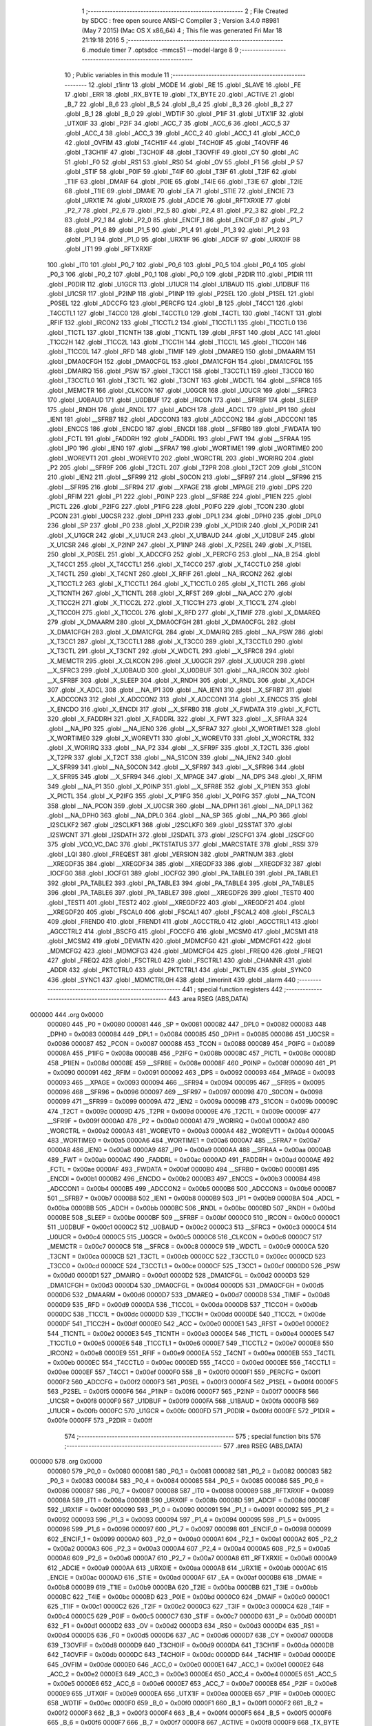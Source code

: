                                       1 ;--------------------------------------------------------
                                      2 ; File Created by SDCC : free open source ANSI-C Compiler
                                      3 ; Version 3.4.0 #8981 (May  7 2015) (Mac OS X x86_64)
                                      4 ; This file was generated Fri Mar 18 21:19:18 2016
                                      5 ;--------------------------------------------------------
                                      6 	.module timer
                                      7 	.optsdcc -mmcs51 --model-large
                                      8 	
                                      9 ;--------------------------------------------------------
                                     10 ; Public variables in this module
                                     11 ;--------------------------------------------------------
                                     12 	.globl _t1intr
                                     13 	.globl _MODE
                                     14 	.globl _RE
                                     15 	.globl _SLAVE
                                     16 	.globl _FE
                                     17 	.globl _ERR
                                     18 	.globl _RX_BYTE
                                     19 	.globl _TX_BYTE
                                     20 	.globl _ACTIVE
                                     21 	.globl _B_7
                                     22 	.globl _B_6
                                     23 	.globl _B_5
                                     24 	.globl _B_4
                                     25 	.globl _B_3
                                     26 	.globl _B_2
                                     27 	.globl _B_1
                                     28 	.globl _B_0
                                     29 	.globl _WDTIF
                                     30 	.globl _P1IF
                                     31 	.globl _UTX1IF
                                     32 	.globl _UTX0IF
                                     33 	.globl _P2IF
                                     34 	.globl _ACC_7
                                     35 	.globl _ACC_6
                                     36 	.globl _ACC_5
                                     37 	.globl _ACC_4
                                     38 	.globl _ACC_3
                                     39 	.globl _ACC_2
                                     40 	.globl _ACC_1
                                     41 	.globl _ACC_0
                                     42 	.globl _OVFIM
                                     43 	.globl _T4CH1IF
                                     44 	.globl _T4CH0IF
                                     45 	.globl _T4OVFIF
                                     46 	.globl _T3CH1IF
                                     47 	.globl _T3CH0IF
                                     48 	.globl _T3OVFIF
                                     49 	.globl _CY
                                     50 	.globl _AC
                                     51 	.globl _F0
                                     52 	.globl _RS1
                                     53 	.globl _RS0
                                     54 	.globl _OV
                                     55 	.globl _F1
                                     56 	.globl _P
                                     57 	.globl _STIF
                                     58 	.globl _P0IF
                                     59 	.globl _T4IF
                                     60 	.globl _T3IF
                                     61 	.globl _T2IF
                                     62 	.globl _T1IF
                                     63 	.globl _DMAIF
                                     64 	.globl _P0IE
                                     65 	.globl _T4IE
                                     66 	.globl _T3IE
                                     67 	.globl _T2IE
                                     68 	.globl _T1IE
                                     69 	.globl _DMAIE
                                     70 	.globl _EA
                                     71 	.globl _STIE
                                     72 	.globl _ENCIE
                                     73 	.globl _URX1IE
                                     74 	.globl _URX0IE
                                     75 	.globl _ADCIE
                                     76 	.globl _RFTXRXIE
                                     77 	.globl _P2_7
                                     78 	.globl _P2_6
                                     79 	.globl _P2_5
                                     80 	.globl _P2_4
                                     81 	.globl _P2_3
                                     82 	.globl _P2_2
                                     83 	.globl _P2_1
                                     84 	.globl _P2_0
                                     85 	.globl _ENCIF_1
                                     86 	.globl _ENCIF_0
                                     87 	.globl _P1_7
                                     88 	.globl _P1_6
                                     89 	.globl _P1_5
                                     90 	.globl _P1_4
                                     91 	.globl _P1_3
                                     92 	.globl _P1_2
                                     93 	.globl _P1_1
                                     94 	.globl _P1_0
                                     95 	.globl _URX1IF
                                     96 	.globl _ADCIF
                                     97 	.globl _URX0IF
                                     98 	.globl _IT1
                                     99 	.globl _RFTXRXIF
                                    100 	.globl _IT0
                                    101 	.globl _P0_7
                                    102 	.globl _P0_6
                                    103 	.globl _P0_5
                                    104 	.globl _P0_4
                                    105 	.globl _P0_3
                                    106 	.globl _P0_2
                                    107 	.globl _P0_1
                                    108 	.globl _P0_0
                                    109 	.globl _P2DIR
                                    110 	.globl _P1DIR
                                    111 	.globl _P0DIR
                                    112 	.globl _U1GCR
                                    113 	.globl _U1UCR
                                    114 	.globl _U1BAUD
                                    115 	.globl _U1DBUF
                                    116 	.globl _U1CSR
                                    117 	.globl _P2INP
                                    118 	.globl _P1INP
                                    119 	.globl _P2SEL
                                    120 	.globl _P1SEL
                                    121 	.globl _P0SEL
                                    122 	.globl _ADCCFG
                                    123 	.globl _PERCFG
                                    124 	.globl _B
                                    125 	.globl _T4CC1
                                    126 	.globl _T4CCTL1
                                    127 	.globl _T4CC0
                                    128 	.globl _T4CCTL0
                                    129 	.globl _T4CTL
                                    130 	.globl _T4CNT
                                    131 	.globl _RFIF
                                    132 	.globl _IRCON2
                                    133 	.globl _T1CCTL2
                                    134 	.globl _T1CCTL1
                                    135 	.globl _T1CCTL0
                                    136 	.globl _T1CTL
                                    137 	.globl _T1CNTH
                                    138 	.globl _T1CNTL
                                    139 	.globl _RFST
                                    140 	.globl _ACC
                                    141 	.globl _T1CC2H
                                    142 	.globl _T1CC2L
                                    143 	.globl _T1CC1H
                                    144 	.globl _T1CC1L
                                    145 	.globl _T1CC0H
                                    146 	.globl _T1CC0L
                                    147 	.globl _RFD
                                    148 	.globl _TIMIF
                                    149 	.globl _DMAREQ
                                    150 	.globl _DMAARM
                                    151 	.globl _DMA0CFGH
                                    152 	.globl _DMA0CFGL
                                    153 	.globl _DMA1CFGH
                                    154 	.globl _DMA1CFGL
                                    155 	.globl _DMAIRQ
                                    156 	.globl _PSW
                                    157 	.globl _T3CC1
                                    158 	.globl _T3CCTL1
                                    159 	.globl _T3CC0
                                    160 	.globl _T3CCTL0
                                    161 	.globl _T3CTL
                                    162 	.globl _T3CNT
                                    163 	.globl _WDCTL
                                    164 	.globl __SFRC8
                                    165 	.globl _MEMCTR
                                    166 	.globl _CLKCON
                                    167 	.globl _U0GCR
                                    168 	.globl _U0UCR
                                    169 	.globl __SFRC3
                                    170 	.globl _U0BAUD
                                    171 	.globl _U0DBUF
                                    172 	.globl _IRCON
                                    173 	.globl __SFRBF
                                    174 	.globl _SLEEP
                                    175 	.globl _RNDH
                                    176 	.globl _RNDL
                                    177 	.globl _ADCH
                                    178 	.globl _ADCL
                                    179 	.globl _IP1
                                    180 	.globl _IEN1
                                    181 	.globl __SFRB7
                                    182 	.globl _ADCCON3
                                    183 	.globl _ADCCON2
                                    184 	.globl _ADCCON1
                                    185 	.globl _ENCCS
                                    186 	.globl _ENCDO
                                    187 	.globl _ENCDI
                                    188 	.globl __SFRB0
                                    189 	.globl _FWDATA
                                    190 	.globl _FCTL
                                    191 	.globl _FADDRH
                                    192 	.globl _FADDRL
                                    193 	.globl _FWT
                                    194 	.globl __SFRAA
                                    195 	.globl _IP0
                                    196 	.globl _IEN0
                                    197 	.globl __SFRA7
                                    198 	.globl _WORTIME1
                                    199 	.globl _WORTIME0
                                    200 	.globl _WOREVT1
                                    201 	.globl _WOREVT0
                                    202 	.globl _WORCTRL
                                    203 	.globl _WORIRQ
                                    204 	.globl _P2
                                    205 	.globl __SFR9F
                                    206 	.globl _T2CTL
                                    207 	.globl _T2PR
                                    208 	.globl _T2CT
                                    209 	.globl _S1CON
                                    210 	.globl _IEN2
                                    211 	.globl __SFR99
                                    212 	.globl _S0CON
                                    213 	.globl __SFR97
                                    214 	.globl __SFR96
                                    215 	.globl __SFR95
                                    216 	.globl __SFR94
                                    217 	.globl __XPAGE
                                    218 	.globl _MPAGE
                                    219 	.globl _DPS
                                    220 	.globl _RFIM
                                    221 	.globl _P1
                                    222 	.globl _P0INP
                                    223 	.globl __SFR8E
                                    224 	.globl _P1IEN
                                    225 	.globl _PICTL
                                    226 	.globl _P2IFG
                                    227 	.globl _P1IFG
                                    228 	.globl _P0IFG
                                    229 	.globl _TCON
                                    230 	.globl _PCON
                                    231 	.globl _U0CSR
                                    232 	.globl _DPH1
                                    233 	.globl _DPL1
                                    234 	.globl _DPH0
                                    235 	.globl _DPL0
                                    236 	.globl _SP
                                    237 	.globl _P0
                                    238 	.globl _X_P2DIR
                                    239 	.globl _X_P1DIR
                                    240 	.globl _X_P0DIR
                                    241 	.globl _X_U1GCR
                                    242 	.globl _X_U1UCR
                                    243 	.globl _X_U1BAUD
                                    244 	.globl _X_U1DBUF
                                    245 	.globl _X_U1CSR
                                    246 	.globl _X_P2INP
                                    247 	.globl _X_P1INP
                                    248 	.globl _X_P2SEL
                                    249 	.globl _X_P1SEL
                                    250 	.globl _X_P0SEL
                                    251 	.globl _X_ADCCFG
                                    252 	.globl _X_PERCFG
                                    253 	.globl __NA_B
                                    254 	.globl _X_T4CC1
                                    255 	.globl _X_T4CCTL1
                                    256 	.globl _X_T4CC0
                                    257 	.globl _X_T4CCTL0
                                    258 	.globl _X_T4CTL
                                    259 	.globl _X_T4CNT
                                    260 	.globl _X_RFIF
                                    261 	.globl __NA_IRCON2
                                    262 	.globl _X_T1CCTL2
                                    263 	.globl _X_T1CCTL1
                                    264 	.globl _X_T1CCTL0
                                    265 	.globl _X_T1CTL
                                    266 	.globl _X_T1CNTH
                                    267 	.globl _X_T1CNTL
                                    268 	.globl _X_RFST
                                    269 	.globl __NA_ACC
                                    270 	.globl _X_T1CC2H
                                    271 	.globl _X_T1CC2L
                                    272 	.globl _X_T1CC1H
                                    273 	.globl _X_T1CC1L
                                    274 	.globl _X_T1CC0H
                                    275 	.globl _X_T1CC0L
                                    276 	.globl _X_RFD
                                    277 	.globl _X_TIMIF
                                    278 	.globl _X_DMAREQ
                                    279 	.globl _X_DMAARM
                                    280 	.globl _X_DMA0CFGH
                                    281 	.globl _X_DMA0CFGL
                                    282 	.globl _X_DMA1CFGH
                                    283 	.globl _X_DMA1CFGL
                                    284 	.globl _X_DMAIRQ
                                    285 	.globl __NA_PSW
                                    286 	.globl _X_T3CC1
                                    287 	.globl _X_T3CCTL1
                                    288 	.globl _X_T3CC0
                                    289 	.globl _X_T3CCTL0
                                    290 	.globl _X_T3CTL
                                    291 	.globl _X_T3CNT
                                    292 	.globl _X_WDCTL
                                    293 	.globl __X_SFRC8
                                    294 	.globl _X_MEMCTR
                                    295 	.globl _X_CLKCON
                                    296 	.globl _X_U0GCR
                                    297 	.globl _X_U0UCR
                                    298 	.globl __X_SFRC3
                                    299 	.globl _X_U0BAUD
                                    300 	.globl _X_U0DBUF
                                    301 	.globl __NA_IRCON
                                    302 	.globl __X_SFRBF
                                    303 	.globl _X_SLEEP
                                    304 	.globl _X_RNDH
                                    305 	.globl _X_RNDL
                                    306 	.globl _X_ADCH
                                    307 	.globl _X_ADCL
                                    308 	.globl __NA_IP1
                                    309 	.globl __NA_IEN1
                                    310 	.globl __X_SFRB7
                                    311 	.globl _X_ADCCON3
                                    312 	.globl _X_ADCCON2
                                    313 	.globl _X_ADCCON1
                                    314 	.globl _X_ENCCS
                                    315 	.globl _X_ENCDO
                                    316 	.globl _X_ENCDI
                                    317 	.globl __X_SFRB0
                                    318 	.globl _X_FWDATA
                                    319 	.globl _X_FCTL
                                    320 	.globl _X_FADDRH
                                    321 	.globl _X_FADDRL
                                    322 	.globl _X_FWT
                                    323 	.globl __X_SFRAA
                                    324 	.globl __NA_IP0
                                    325 	.globl __NA_IEN0
                                    326 	.globl __X_SFRA7
                                    327 	.globl _X_WORTIME1
                                    328 	.globl _X_WORTIME0
                                    329 	.globl _X_WOREVT1
                                    330 	.globl _X_WOREVT0
                                    331 	.globl _X_WORCTRL
                                    332 	.globl _X_WORIRQ
                                    333 	.globl __NA_P2
                                    334 	.globl __X_SFR9F
                                    335 	.globl _X_T2CTL
                                    336 	.globl _X_T2PR
                                    337 	.globl _X_T2CT
                                    338 	.globl __NA_S1CON
                                    339 	.globl __NA_IEN2
                                    340 	.globl __X_SFR99
                                    341 	.globl __NA_S0CON
                                    342 	.globl __X_SFR97
                                    343 	.globl __X_SFR96
                                    344 	.globl __X_SFR95
                                    345 	.globl __X_SFR94
                                    346 	.globl _X_MPAGE
                                    347 	.globl __NA_DPS
                                    348 	.globl _X_RFIM
                                    349 	.globl __NA_P1
                                    350 	.globl _X_P0INP
                                    351 	.globl __X_SFR8E
                                    352 	.globl _X_P1IEN
                                    353 	.globl _X_PICTL
                                    354 	.globl _X_P2IFG
                                    355 	.globl _X_P1IFG
                                    356 	.globl _X_P0IFG
                                    357 	.globl __NA_TCON
                                    358 	.globl __NA_PCON
                                    359 	.globl _X_U0CSR
                                    360 	.globl __NA_DPH1
                                    361 	.globl __NA_DPL1
                                    362 	.globl __NA_DPH0
                                    363 	.globl __NA_DPL0
                                    364 	.globl __NA_SP
                                    365 	.globl __NA_P0
                                    366 	.globl _I2SCLKF2
                                    367 	.globl _I2SCLKF1
                                    368 	.globl _I2SCLKF0
                                    369 	.globl _I2SSTAT
                                    370 	.globl _I2SWCNT
                                    371 	.globl _I2SDATH
                                    372 	.globl _I2SDATL
                                    373 	.globl _I2SCFG1
                                    374 	.globl _I2SCFG0
                                    375 	.globl _VCO_VC_DAC
                                    376 	.globl _PKTSTATUS
                                    377 	.globl _MARCSTATE
                                    378 	.globl _RSSI
                                    379 	.globl _LQI
                                    380 	.globl _FREQEST
                                    381 	.globl _VERSION
                                    382 	.globl _PARTNUM
                                    383 	.globl __XREGDF35
                                    384 	.globl __XREGDF34
                                    385 	.globl __XREGDF33
                                    386 	.globl __XREGDF32
                                    387 	.globl _IOCFG0
                                    388 	.globl _IOCFG1
                                    389 	.globl _IOCFG2
                                    390 	.globl _PA_TABLE0
                                    391 	.globl _PA_TABLE1
                                    392 	.globl _PA_TABLE2
                                    393 	.globl _PA_TABLE3
                                    394 	.globl _PA_TABLE4
                                    395 	.globl _PA_TABLE5
                                    396 	.globl _PA_TABLE6
                                    397 	.globl _PA_TABLE7
                                    398 	.globl __XREGDF26
                                    399 	.globl _TEST0
                                    400 	.globl _TEST1
                                    401 	.globl _TEST2
                                    402 	.globl __XREGDF22
                                    403 	.globl __XREGDF21
                                    404 	.globl __XREGDF20
                                    405 	.globl _FSCAL0
                                    406 	.globl _FSCAL1
                                    407 	.globl _FSCAL2
                                    408 	.globl _FSCAL3
                                    409 	.globl _FREND0
                                    410 	.globl _FREND1
                                    411 	.globl _AGCCTRL0
                                    412 	.globl _AGCCTRL1
                                    413 	.globl _AGCCTRL2
                                    414 	.globl _BSCFG
                                    415 	.globl _FOCCFG
                                    416 	.globl _MCSM0
                                    417 	.globl _MCSM1
                                    418 	.globl _MCSM2
                                    419 	.globl _DEVIATN
                                    420 	.globl _MDMCFG0
                                    421 	.globl _MDMCFG1
                                    422 	.globl _MDMCFG2
                                    423 	.globl _MDMCFG3
                                    424 	.globl _MDMCFG4
                                    425 	.globl _FREQ0
                                    426 	.globl _FREQ1
                                    427 	.globl _FREQ2
                                    428 	.globl _FSCTRL0
                                    429 	.globl _FSCTRL1
                                    430 	.globl _CHANNR
                                    431 	.globl _ADDR
                                    432 	.globl _PKTCTRL0
                                    433 	.globl _PKTCTRL1
                                    434 	.globl _PKTLEN
                                    435 	.globl _SYNC0
                                    436 	.globl _SYNC1
                                    437 	.globl _MDMCTRL0H
                                    438 	.globl _timerinit
                                    439 	.globl _alarm
                                    440 ;--------------------------------------------------------
                                    441 ; special function registers
                                    442 ;--------------------------------------------------------
                                    443 	.area RSEG    (ABS,DATA)
      000000                        444 	.org 0x0000
                           000080   445 _P0	=	0x0080
                           000081   446 _SP	=	0x0081
                           000082   447 _DPL0	=	0x0082
                           000083   448 _DPH0	=	0x0083
                           000084   449 _DPL1	=	0x0084
                           000085   450 _DPH1	=	0x0085
                           000086   451 _U0CSR	=	0x0086
                           000087   452 _PCON	=	0x0087
                           000088   453 _TCON	=	0x0088
                           000089   454 _P0IFG	=	0x0089
                           00008A   455 _P1IFG	=	0x008a
                           00008B   456 _P2IFG	=	0x008b
                           00008C   457 _PICTL	=	0x008c
                           00008D   458 _P1IEN	=	0x008d
                           00008E   459 __SFR8E	=	0x008e
                           00008F   460 _P0INP	=	0x008f
                           000090   461 _P1	=	0x0090
                           000091   462 _RFIM	=	0x0091
                           000092   463 _DPS	=	0x0092
                           000093   464 _MPAGE	=	0x0093
                           000093   465 __XPAGE	=	0x0093
                           000094   466 __SFR94	=	0x0094
                           000095   467 __SFR95	=	0x0095
                           000096   468 __SFR96	=	0x0096
                           000097   469 __SFR97	=	0x0097
                           000098   470 _S0CON	=	0x0098
                           000099   471 __SFR99	=	0x0099
                           00009A   472 _IEN2	=	0x009a
                           00009B   473 _S1CON	=	0x009b
                           00009C   474 _T2CT	=	0x009c
                           00009D   475 _T2PR	=	0x009d
                           00009E   476 _T2CTL	=	0x009e
                           00009F   477 __SFR9F	=	0x009f
                           0000A0   478 _P2	=	0x00a0
                           0000A1   479 _WORIRQ	=	0x00a1
                           0000A2   480 _WORCTRL	=	0x00a2
                           0000A3   481 _WOREVT0	=	0x00a3
                           0000A4   482 _WOREVT1	=	0x00a4
                           0000A5   483 _WORTIME0	=	0x00a5
                           0000A6   484 _WORTIME1	=	0x00a6
                           0000A7   485 __SFRA7	=	0x00a7
                           0000A8   486 _IEN0	=	0x00a8
                           0000A9   487 _IP0	=	0x00a9
                           0000AA   488 __SFRAA	=	0x00aa
                           0000AB   489 _FWT	=	0x00ab
                           0000AC   490 _FADDRL	=	0x00ac
                           0000AD   491 _FADDRH	=	0x00ad
                           0000AE   492 _FCTL	=	0x00ae
                           0000AF   493 _FWDATA	=	0x00af
                           0000B0   494 __SFRB0	=	0x00b0
                           0000B1   495 _ENCDI	=	0x00b1
                           0000B2   496 _ENCDO	=	0x00b2
                           0000B3   497 _ENCCS	=	0x00b3
                           0000B4   498 _ADCCON1	=	0x00b4
                           0000B5   499 _ADCCON2	=	0x00b5
                           0000B6   500 _ADCCON3	=	0x00b6
                           0000B7   501 __SFRB7	=	0x00b7
                           0000B8   502 _IEN1	=	0x00b8
                           0000B9   503 _IP1	=	0x00b9
                           0000BA   504 _ADCL	=	0x00ba
                           0000BB   505 _ADCH	=	0x00bb
                           0000BC   506 _RNDL	=	0x00bc
                           0000BD   507 _RNDH	=	0x00bd
                           0000BE   508 _SLEEP	=	0x00be
                           0000BF   509 __SFRBF	=	0x00bf
                           0000C0   510 _IRCON	=	0x00c0
                           0000C1   511 _U0DBUF	=	0x00c1
                           0000C2   512 _U0BAUD	=	0x00c2
                           0000C3   513 __SFRC3	=	0x00c3
                           0000C4   514 _U0UCR	=	0x00c4
                           0000C5   515 _U0GCR	=	0x00c5
                           0000C6   516 _CLKCON	=	0x00c6
                           0000C7   517 _MEMCTR	=	0x00c7
                           0000C8   518 __SFRC8	=	0x00c8
                           0000C9   519 _WDCTL	=	0x00c9
                           0000CA   520 _T3CNT	=	0x00ca
                           0000CB   521 _T3CTL	=	0x00cb
                           0000CC   522 _T3CCTL0	=	0x00cc
                           0000CD   523 _T3CC0	=	0x00cd
                           0000CE   524 _T3CCTL1	=	0x00ce
                           0000CF   525 _T3CC1	=	0x00cf
                           0000D0   526 _PSW	=	0x00d0
                           0000D1   527 _DMAIRQ	=	0x00d1
                           0000D2   528 _DMA1CFGL	=	0x00d2
                           0000D3   529 _DMA1CFGH	=	0x00d3
                           0000D4   530 _DMA0CFGL	=	0x00d4
                           0000D5   531 _DMA0CFGH	=	0x00d5
                           0000D6   532 _DMAARM	=	0x00d6
                           0000D7   533 _DMAREQ	=	0x00d7
                           0000D8   534 _TIMIF	=	0x00d8
                           0000D9   535 _RFD	=	0x00d9
                           0000DA   536 _T1CC0L	=	0x00da
                           0000DB   537 _T1CC0H	=	0x00db
                           0000DC   538 _T1CC1L	=	0x00dc
                           0000DD   539 _T1CC1H	=	0x00dd
                           0000DE   540 _T1CC2L	=	0x00de
                           0000DF   541 _T1CC2H	=	0x00df
                           0000E0   542 _ACC	=	0x00e0
                           0000E1   543 _RFST	=	0x00e1
                           0000E2   544 _T1CNTL	=	0x00e2
                           0000E3   545 _T1CNTH	=	0x00e3
                           0000E4   546 _T1CTL	=	0x00e4
                           0000E5   547 _T1CCTL0	=	0x00e5
                           0000E6   548 _T1CCTL1	=	0x00e6
                           0000E7   549 _T1CCTL2	=	0x00e7
                           0000E8   550 _IRCON2	=	0x00e8
                           0000E9   551 _RFIF	=	0x00e9
                           0000EA   552 _T4CNT	=	0x00ea
                           0000EB   553 _T4CTL	=	0x00eb
                           0000EC   554 _T4CCTL0	=	0x00ec
                           0000ED   555 _T4CC0	=	0x00ed
                           0000EE   556 _T4CCTL1	=	0x00ee
                           0000EF   557 _T4CC1	=	0x00ef
                           0000F0   558 _B	=	0x00f0
                           0000F1   559 _PERCFG	=	0x00f1
                           0000F2   560 _ADCCFG	=	0x00f2
                           0000F3   561 _P0SEL	=	0x00f3
                           0000F4   562 _P1SEL	=	0x00f4
                           0000F5   563 _P2SEL	=	0x00f5
                           0000F6   564 _P1INP	=	0x00f6
                           0000F7   565 _P2INP	=	0x00f7
                           0000F8   566 _U1CSR	=	0x00f8
                           0000F9   567 _U1DBUF	=	0x00f9
                           0000FA   568 _U1BAUD	=	0x00fa
                           0000FB   569 _U1UCR	=	0x00fb
                           0000FC   570 _U1GCR	=	0x00fc
                           0000FD   571 _P0DIR	=	0x00fd
                           0000FE   572 _P1DIR	=	0x00fe
                           0000FF   573 _P2DIR	=	0x00ff
                                    574 ;--------------------------------------------------------
                                    575 ; special function bits
                                    576 ;--------------------------------------------------------
                                    577 	.area RSEG    (ABS,DATA)
      000000                        578 	.org 0x0000
                           000080   579 _P0_0	=	0x0080
                           000081   580 _P0_1	=	0x0081
                           000082   581 _P0_2	=	0x0082
                           000083   582 _P0_3	=	0x0083
                           000084   583 _P0_4	=	0x0084
                           000085   584 _P0_5	=	0x0085
                           000086   585 _P0_6	=	0x0086
                           000087   586 _P0_7	=	0x0087
                           000088   587 _IT0	=	0x0088
                           000089   588 _RFTXRXIF	=	0x0089
                           00008A   589 _IT1	=	0x008a
                           00008B   590 _URX0IF	=	0x008b
                           00008D   591 _ADCIF	=	0x008d
                           00008F   592 _URX1IF	=	0x008f
                           000090   593 _P1_0	=	0x0090
                           000091   594 _P1_1	=	0x0091
                           000092   595 _P1_2	=	0x0092
                           000093   596 _P1_3	=	0x0093
                           000094   597 _P1_4	=	0x0094
                           000095   598 _P1_5	=	0x0095
                           000096   599 _P1_6	=	0x0096
                           000097   600 _P1_7	=	0x0097
                           000098   601 _ENCIF_0	=	0x0098
                           000099   602 _ENCIF_1	=	0x0099
                           0000A0   603 _P2_0	=	0x00a0
                           0000A1   604 _P2_1	=	0x00a1
                           0000A2   605 _P2_2	=	0x00a2
                           0000A3   606 _P2_3	=	0x00a3
                           0000A4   607 _P2_4	=	0x00a4
                           0000A5   608 _P2_5	=	0x00a5
                           0000A6   609 _P2_6	=	0x00a6
                           0000A7   610 _P2_7	=	0x00a7
                           0000A8   611 _RFTXRXIE	=	0x00a8
                           0000A9   612 _ADCIE	=	0x00a9
                           0000AA   613 _URX0IE	=	0x00aa
                           0000AB   614 _URX1IE	=	0x00ab
                           0000AC   615 _ENCIE	=	0x00ac
                           0000AD   616 _STIE	=	0x00ad
                           0000AF   617 _EA	=	0x00af
                           0000B8   618 _DMAIE	=	0x00b8
                           0000B9   619 _T1IE	=	0x00b9
                           0000BA   620 _T2IE	=	0x00ba
                           0000BB   621 _T3IE	=	0x00bb
                           0000BC   622 _T4IE	=	0x00bc
                           0000BD   623 _P0IE	=	0x00bd
                           0000C0   624 _DMAIF	=	0x00c0
                           0000C1   625 _T1IF	=	0x00c1
                           0000C2   626 _T2IF	=	0x00c2
                           0000C3   627 _T3IF	=	0x00c3
                           0000C4   628 _T4IF	=	0x00c4
                           0000C5   629 _P0IF	=	0x00c5
                           0000C7   630 _STIF	=	0x00c7
                           0000D0   631 _P	=	0x00d0
                           0000D1   632 _F1	=	0x00d1
                           0000D2   633 _OV	=	0x00d2
                           0000D3   634 _RS0	=	0x00d3
                           0000D4   635 _RS1	=	0x00d4
                           0000D5   636 _F0	=	0x00d5
                           0000D6   637 _AC	=	0x00d6
                           0000D7   638 _CY	=	0x00d7
                           0000D8   639 _T3OVFIF	=	0x00d8
                           0000D9   640 _T3CH0IF	=	0x00d9
                           0000DA   641 _T3CH1IF	=	0x00da
                           0000DB   642 _T4OVFIF	=	0x00db
                           0000DC   643 _T4CH0IF	=	0x00dc
                           0000DD   644 _T4CH1IF	=	0x00dd
                           0000DE   645 _OVFIM	=	0x00de
                           0000E0   646 _ACC_0	=	0x00e0
                           0000E1   647 _ACC_1	=	0x00e1
                           0000E2   648 _ACC_2	=	0x00e2
                           0000E3   649 _ACC_3	=	0x00e3
                           0000E4   650 _ACC_4	=	0x00e4
                           0000E5   651 _ACC_5	=	0x00e5
                           0000E6   652 _ACC_6	=	0x00e6
                           0000E7   653 _ACC_7	=	0x00e7
                           0000E8   654 _P2IF	=	0x00e8
                           0000E9   655 _UTX0IF	=	0x00e9
                           0000EA   656 _UTX1IF	=	0x00ea
                           0000EB   657 _P1IF	=	0x00eb
                           0000EC   658 _WDTIF	=	0x00ec
                           0000F0   659 _B_0	=	0x00f0
                           0000F1   660 _B_1	=	0x00f1
                           0000F2   661 _B_2	=	0x00f2
                           0000F3   662 _B_3	=	0x00f3
                           0000F4   663 _B_4	=	0x00f4
                           0000F5   664 _B_5	=	0x00f5
                           0000F6   665 _B_6	=	0x00f6
                           0000F7   666 _B_7	=	0x00f7
                           0000F8   667 _ACTIVE	=	0x00f8
                           0000F9   668 _TX_BYTE	=	0x00f9
                           0000FA   669 _RX_BYTE	=	0x00fa
                           0000FB   670 _ERR	=	0x00fb
                           0000FC   671 _FE	=	0x00fc
                           0000FD   672 _SLAVE	=	0x00fd
                           0000FE   673 _RE	=	0x00fe
                           0000FF   674 _MODE	=	0x00ff
                                    675 ;--------------------------------------------------------
                                    676 ; overlayable register banks
                                    677 ;--------------------------------------------------------
                                    678 	.area REG_BANK_0	(REL,OVR,DATA)
      000000                        679 	.ds 8
                                    680 ;--------------------------------------------------------
                                    681 ; internal ram data
                                    682 ;--------------------------------------------------------
                                    683 	.area DSEG    (DATA)
                                    684 ;--------------------------------------------------------
                                    685 ; overlayable items in internal ram 
                                    686 ;--------------------------------------------------------
                                    687 ;--------------------------------------------------------
                                    688 ; indirectly addressable internal ram data
                                    689 ;--------------------------------------------------------
                                    690 	.area ISEG    (DATA)
                                    691 ;--------------------------------------------------------
                                    692 ; absolute internal ram data
                                    693 ;--------------------------------------------------------
                                    694 	.area IABS    (ABS,DATA)
                                    695 	.area IABS    (ABS,DATA)
                                    696 ;--------------------------------------------------------
                                    697 ; bit data
                                    698 ;--------------------------------------------------------
                                    699 	.area BSEG    (BIT)
                                    700 ;--------------------------------------------------------
                                    701 ; paged external ram data
                                    702 ;--------------------------------------------------------
                                    703 	.area PSEG    (PAG,XDATA)
                                    704 ;--------------------------------------------------------
                                    705 ; external ram data
                                    706 ;--------------------------------------------------------
                                    707 	.area XSEG    (XDATA)
                           00DF02   708 _MDMCTRL0H	=	0xdf02
                           00DF00   709 _SYNC1	=	0xdf00
                           00DF01   710 _SYNC0	=	0xdf01
                           00DF02   711 _PKTLEN	=	0xdf02
                           00DF03   712 _PKTCTRL1	=	0xdf03
                           00DF04   713 _PKTCTRL0	=	0xdf04
                           00DF05   714 _ADDR	=	0xdf05
                           00DF06   715 _CHANNR	=	0xdf06
                           00DF07   716 _FSCTRL1	=	0xdf07
                           00DF08   717 _FSCTRL0	=	0xdf08
                           00DF09   718 _FREQ2	=	0xdf09
                           00DF0A   719 _FREQ1	=	0xdf0a
                           00DF0B   720 _FREQ0	=	0xdf0b
                           00DF0C   721 _MDMCFG4	=	0xdf0c
                           00DF0D   722 _MDMCFG3	=	0xdf0d
                           00DF0E   723 _MDMCFG2	=	0xdf0e
                           00DF0F   724 _MDMCFG1	=	0xdf0f
                           00DF10   725 _MDMCFG0	=	0xdf10
                           00DF11   726 _DEVIATN	=	0xdf11
                           00DF12   727 _MCSM2	=	0xdf12
                           00DF13   728 _MCSM1	=	0xdf13
                           00DF14   729 _MCSM0	=	0xdf14
                           00DF15   730 _FOCCFG	=	0xdf15
                           00DF16   731 _BSCFG	=	0xdf16
                           00DF17   732 _AGCCTRL2	=	0xdf17
                           00DF18   733 _AGCCTRL1	=	0xdf18
                           00DF19   734 _AGCCTRL0	=	0xdf19
                           00DF1A   735 _FREND1	=	0xdf1a
                           00DF1B   736 _FREND0	=	0xdf1b
                           00DF1C   737 _FSCAL3	=	0xdf1c
                           00DF1D   738 _FSCAL2	=	0xdf1d
                           00DF1E   739 _FSCAL1	=	0xdf1e
                           00DF1F   740 _FSCAL0	=	0xdf1f
                           00DF20   741 __XREGDF20	=	0xdf20
                           00DF21   742 __XREGDF21	=	0xdf21
                           00DF22   743 __XREGDF22	=	0xdf22
                           00DF23   744 _TEST2	=	0xdf23
                           00DF24   745 _TEST1	=	0xdf24
                           00DF25   746 _TEST0	=	0xdf25
                           00DF26   747 __XREGDF26	=	0xdf26
                           00DF27   748 _PA_TABLE7	=	0xdf27
                           00DF28   749 _PA_TABLE6	=	0xdf28
                           00DF29   750 _PA_TABLE5	=	0xdf29
                           00DF2A   751 _PA_TABLE4	=	0xdf2a
                           00DF2B   752 _PA_TABLE3	=	0xdf2b
                           00DF2C   753 _PA_TABLE2	=	0xdf2c
                           00DF2D   754 _PA_TABLE1	=	0xdf2d
                           00DF2E   755 _PA_TABLE0	=	0xdf2e
                           00DF2F   756 _IOCFG2	=	0xdf2f
                           00DF30   757 _IOCFG1	=	0xdf30
                           00DF31   758 _IOCFG0	=	0xdf31
                           00DF32   759 __XREGDF32	=	0xdf32
                           00DF33   760 __XREGDF33	=	0xdf33
                           00DF34   761 __XREGDF34	=	0xdf34
                           00DF35   762 __XREGDF35	=	0xdf35
                           00DF36   763 _PARTNUM	=	0xdf36
                           00DF37   764 _VERSION	=	0xdf37
                           00DF38   765 _FREQEST	=	0xdf38
                           00DF39   766 _LQI	=	0xdf39
                           00DF3A   767 _RSSI	=	0xdf3a
                           00DF3B   768 _MARCSTATE	=	0xdf3b
                           00DF3C   769 _PKTSTATUS	=	0xdf3c
                           00DF3D   770 _VCO_VC_DAC	=	0xdf3d
                           00DF40   771 _I2SCFG0	=	0xdf40
                           00DF41   772 _I2SCFG1	=	0xdf41
                           00DF42   773 _I2SDATL	=	0xdf42
                           00DF43   774 _I2SDATH	=	0xdf43
                           00DF44   775 _I2SWCNT	=	0xdf44
                           00DF45   776 _I2SSTAT	=	0xdf45
                           00DF46   777 _I2SCLKF0	=	0xdf46
                           00DF47   778 _I2SCLKF1	=	0xdf47
                           00DF48   779 _I2SCLKF2	=	0xdf48
                           00DF80   780 __NA_P0	=	0xdf80
                           00DF81   781 __NA_SP	=	0xdf81
                           00DF82   782 __NA_DPL0	=	0xdf82
                           00DF83   783 __NA_DPH0	=	0xdf83
                           00DF84   784 __NA_DPL1	=	0xdf84
                           00DF85   785 __NA_DPH1	=	0xdf85
                           00DF86   786 _X_U0CSR	=	0xdf86
                           00DF87   787 __NA_PCON	=	0xdf87
                           00DF88   788 __NA_TCON	=	0xdf88
                           00DF89   789 _X_P0IFG	=	0xdf89
                           00DF8A   790 _X_P1IFG	=	0xdf8a
                           00DF8B   791 _X_P2IFG	=	0xdf8b
                           00DF8C   792 _X_PICTL	=	0xdf8c
                           00DF8D   793 _X_P1IEN	=	0xdf8d
                           00DF8E   794 __X_SFR8E	=	0xdf8e
                           00DF8F   795 _X_P0INP	=	0xdf8f
                           00DF90   796 __NA_P1	=	0xdf90
                           00DF91   797 _X_RFIM	=	0xdf91
                           00DF92   798 __NA_DPS	=	0xdf92
                           00DF93   799 _X_MPAGE	=	0xdf93
                           00DF94   800 __X_SFR94	=	0xdf94
                           00DF95   801 __X_SFR95	=	0xdf95
                           00DF96   802 __X_SFR96	=	0xdf96
                           00DF97   803 __X_SFR97	=	0xdf97
                           00DF98   804 __NA_S0CON	=	0xdf98
                           00DF99   805 __X_SFR99	=	0xdf99
                           00DF9A   806 __NA_IEN2	=	0xdf9a
                           00DF9B   807 __NA_S1CON	=	0xdf9b
                           00DF9C   808 _X_T2CT	=	0xdf9c
                           00DF9D   809 _X_T2PR	=	0xdf9d
                           00DF9E   810 _X_T2CTL	=	0xdf9e
                           00DF9F   811 __X_SFR9F	=	0xdf9f
                           00DFA0   812 __NA_P2	=	0xdfa0
                           00DFA1   813 _X_WORIRQ	=	0xdfa1
                           00DFA2   814 _X_WORCTRL	=	0xdfa2
                           00DFA3   815 _X_WOREVT0	=	0xdfa3
                           00DFA4   816 _X_WOREVT1	=	0xdfa4
                           00DFA5   817 _X_WORTIME0	=	0xdfa5
                           00DFA6   818 _X_WORTIME1	=	0xdfa6
                           00DFA7   819 __X_SFRA7	=	0xdfa7
                           00DFA8   820 __NA_IEN0	=	0xdfa8
                           00DFA9   821 __NA_IP0	=	0xdfa9
                           00DFAA   822 __X_SFRAA	=	0xdfaa
                           00DFAB   823 _X_FWT	=	0xdfab
                           00DFAC   824 _X_FADDRL	=	0xdfac
                           00DFAD   825 _X_FADDRH	=	0xdfad
                           00DFAE   826 _X_FCTL	=	0xdfae
                           00DFAF   827 _X_FWDATA	=	0xdfaf
                           00DFB0   828 __X_SFRB0	=	0xdfb0
                           00DFB1   829 _X_ENCDI	=	0xdfb1
                           00DFB2   830 _X_ENCDO	=	0xdfb2
                           00DFB3   831 _X_ENCCS	=	0xdfb3
                           00DFB4   832 _X_ADCCON1	=	0xdfb4
                           00DFB5   833 _X_ADCCON2	=	0xdfb5
                           00DFB6   834 _X_ADCCON3	=	0xdfb6
                           00DFB7   835 __X_SFRB7	=	0xdfb7
                           00DFB8   836 __NA_IEN1	=	0xdfb8
                           00DFB9   837 __NA_IP1	=	0xdfb9
                           00DFBA   838 _X_ADCL	=	0xdfba
                           00DFBB   839 _X_ADCH	=	0xdfbb
                           00DFBC   840 _X_RNDL	=	0xdfbc
                           00DFBD   841 _X_RNDH	=	0xdfbd
                           00DFBE   842 _X_SLEEP	=	0xdfbe
                           00DFBF   843 __X_SFRBF	=	0xdfbf
                           00DFC0   844 __NA_IRCON	=	0xdfc0
                           00DFC1   845 _X_U0DBUF	=	0xdfc1
                           00DFC2   846 _X_U0BAUD	=	0xdfc2
                           00DFC3   847 __X_SFRC3	=	0xdfc3
                           00DFC4   848 _X_U0UCR	=	0xdfc4
                           00DFC5   849 _X_U0GCR	=	0xdfc5
                           00DFC6   850 _X_CLKCON	=	0xdfc6
                           00DFC7   851 _X_MEMCTR	=	0xdfc7
                           00DFC8   852 __X_SFRC8	=	0xdfc8
                           00DFC9   853 _X_WDCTL	=	0xdfc9
                           00DFCA   854 _X_T3CNT	=	0xdfca
                           00DFCB   855 _X_T3CTL	=	0xdfcb
                           00DFCC   856 _X_T3CCTL0	=	0xdfcc
                           00DFCD   857 _X_T3CC0	=	0xdfcd
                           00DFCE   858 _X_T3CCTL1	=	0xdfce
                           00DFCF   859 _X_T3CC1	=	0xdfcf
                           00DFD0   860 __NA_PSW	=	0xdfd0
                           00DFD1   861 _X_DMAIRQ	=	0xdfd1
                           00DFD2   862 _X_DMA1CFGL	=	0xdfd2
                           00DFD3   863 _X_DMA1CFGH	=	0xdfd3
                           00DFD4   864 _X_DMA0CFGL	=	0xdfd4
                           00DFD5   865 _X_DMA0CFGH	=	0xdfd5
                           00DFD6   866 _X_DMAARM	=	0xdfd6
                           00DFD7   867 _X_DMAREQ	=	0xdfd7
                           00DFD8   868 _X_TIMIF	=	0xdfd8
                           00DFD9   869 _X_RFD	=	0xdfd9
                           00DFDA   870 _X_T1CC0L	=	0xdfda
                           00DFDB   871 _X_T1CC0H	=	0xdfdb
                           00DFDC   872 _X_T1CC1L	=	0xdfdc
                           00DFDD   873 _X_T1CC1H	=	0xdfdd
                           00DFDE   874 _X_T1CC2L	=	0xdfde
                           00DFDF   875 _X_T1CC2H	=	0xdfdf
                           00DFE0   876 __NA_ACC	=	0xdfe0
                           00DFE1   877 _X_RFST	=	0xdfe1
                           00DFE2   878 _X_T1CNTL	=	0xdfe2
                           00DFE3   879 _X_T1CNTH	=	0xdfe3
                           00DFE4   880 _X_T1CTL	=	0xdfe4
                           00DFE5   881 _X_T1CCTL0	=	0xdfe5
                           00DFE6   882 _X_T1CCTL1	=	0xdfe6
                           00DFE7   883 _X_T1CCTL2	=	0xdfe7
                           00DFE8   884 __NA_IRCON2	=	0xdfe8
                           00DFE9   885 _X_RFIF	=	0xdfe9
                           00DFEA   886 _X_T4CNT	=	0xdfea
                           00DFEB   887 _X_T4CTL	=	0xdfeb
                           00DFEC   888 _X_T4CCTL0	=	0xdfec
                           00DFED   889 _X_T4CC0	=	0xdfed
                           00DFEE   890 _X_T4CCTL1	=	0xdfee
                           00DFEF   891 _X_T4CC1	=	0xdfef
                           00DFF0   892 __NA_B	=	0xdff0
                           00DFF1   893 _X_PERCFG	=	0xdff1
                           00DFF2   894 _X_ADCCFG	=	0xdff2
                           00DFF3   895 _X_P0SEL	=	0xdff3
                           00DFF4   896 _X_P1SEL	=	0xdff4
                           00DFF5   897 _X_P2SEL	=	0xdff5
                           00DFF6   898 _X_P1INP	=	0xdff6
                           00DFF7   899 _X_P2INP	=	0xdff7
                           00DFF8   900 _X_U1CSR	=	0xdff8
                           00DFF9   901 _X_U1DBUF	=	0xdff9
                           00DFFA   902 _X_U1BAUD	=	0xdffa
                           00DFFB   903 _X_U1UCR	=	0xdffb
                           00DFFC   904 _X_U1GCR	=	0xdffc
                           00DFFD   905 _X_P0DIR	=	0xdffd
                           00DFFE   906 _X_P1DIR	=	0xdffe
                           00DFFF   907 _X_P2DIR	=	0xdfff
      00F213                        908 _ticks:
      00F213                        909 	.ds 4
      00F217                        910 _alarm_ms_1_46:
      00F217                        911 	.ds 2
                                    912 ;--------------------------------------------------------
                                    913 ; absolute external ram data
                                    914 ;--------------------------------------------------------
                                    915 	.area XABS    (ABS,XDATA)
                                    916 ;--------------------------------------------------------
                                    917 ; external initialized ram data
                                    918 ;--------------------------------------------------------
                                    919 	.area XISEG   (XDATA)
                                    920 	.area HOME    (CODE)
                                    921 	.area GSINIT0 (CODE)
                                    922 	.area GSINIT1 (CODE)
                                    923 	.area GSINIT2 (CODE)
                                    924 	.area GSINIT3 (CODE)
                                    925 	.area GSINIT4 (CODE)
                                    926 	.area GSINIT5 (CODE)
                                    927 	.area GSINIT  (CODE)
                                    928 	.area GSFINAL (CODE)
                                    929 	.area CSEG    (CODE)
                                    930 ;--------------------------------------------------------
                                    931 ; global & static initialisations
                                    932 ;--------------------------------------------------------
                                    933 	.area HOME    (CODE)
                                    934 	.area GSINIT  (CODE)
                                    935 	.area GSFINAL (CODE)
                                    936 	.area GSINIT  (CODE)
                                    937 ;--------------------------------------------------------
                                    938 ; Home
                                    939 ;--------------------------------------------------------
                                    940 	.area HOME    (CODE)
                                    941 	.area HOME    (CODE)
                                    942 ;--------------------------------------------------------
                                    943 ; code
                                    944 ;--------------------------------------------------------
                                    945 	.area CSEG    (CODE)
                                    946 ;------------------------------------------------------------
                                    947 ;Allocation info for local variables in function 'timerinit'
                                    948 ;------------------------------------------------------------
                                    949 ;	timer.c:8: timerinit()
                                    950 ;	-----------------------------------------
                                    951 ;	 function timerinit
                                    952 ;	-----------------------------------------
      00080E                        953 _timerinit:
                           000007   954 	ar7 = 0x07
                           000006   955 	ar6 = 0x06
                           000005   956 	ar5 = 0x05
                           000004   957 	ar4 = 0x04
                           000003   958 	ar3 = 0x03
                           000002   959 	ar2 = 0x02
                           000001   960 	ar1 = 0x01
                           000000   961 	ar0 = 0x00
                                    962 ;	timer.c:17: CLKCON = (CLKCON & ~CLKCON_TICKSPD) | TICKSPD_DIV_1;
      00080E AF C6            [24]  963 	mov	r7,_CLKCON
      000810 74 C7            [12]  964 	mov	a,#0xC7
      000812 5F               [12]  965 	anl	a,r7
      000813 F5 C6            [12]  966 	mov	_CLKCON,a
                                    967 ;	timer.c:18: T1CTL = 0;
      000815 75 E4 00         [24]  968 	mov	_T1CTL,#0x00
      000818 22               [24]  969 	ret
                                    970 ;------------------------------------------------------------
                                    971 ;Allocation info for local variables in function 'alarm'
                                    972 ;------------------------------------------------------------
                                    973 ;ms                        Allocated with name '_alarm_ms_1_46'
                                    974 ;------------------------------------------------------------
                                    975 ;	timer.c:22: alarm(uint16 ms)
                                    976 ;	-----------------------------------------
                                    977 ;	 function alarm
                                    978 ;	-----------------------------------------
      000819                        979 _alarm:
      000819 AF 83            [24]  980 	mov	r7,dph
      00081B E5 82            [12]  981 	mov	a,dpl
      00081D 90 F2 17         [24]  982 	mov	dptr,#_alarm_ms_1_46
      000820 F0               [24]  983 	movx	@dptr,a
      000821 EF               [12]  984 	mov	a,r7
      000822 A3               [24]  985 	inc	dptr
      000823 F0               [24]  986 	movx	@dptr,a
                                    987 ;	timer.c:24: T1CTL = 0;
      000824 75 E4 00         [24]  988 	mov	_T1CTL,#0x00
                                    989 ;	timer.c:25: T1IE = 0;
      000827 C2 B9            [12]  990 	clr	_T1IE
                                    991 ;	timer.c:26: flag &= ~Falarm;
      000829 90 F0 00         [24]  992 	mov	dptr,#_flag
      00082C E0               [24]  993 	movx	a,@dptr
      00082D FF               [12]  994 	mov	r7,a
      00082E 74 DF            [12]  995 	mov	a,#0xDF
      000830 5F               [12]  996 	anl	a,r7
      000831 F0               [24]  997 	movx	@dptr,a
                                    998 ;	timer.c:28: if(ms == 0){
      000832 90 F2 17         [24]  999 	mov	dptr,#_alarm_ms_1_46
      000835 E0               [24] 1000 	movx	a,@dptr
      000836 FE               [12] 1001 	mov	r6,a
      000837 A3               [24] 1002 	inc	dptr
      000838 E0               [24] 1003 	movx	a,@dptr
      000839 FF               [12] 1004 	mov	r7,a
      00083A 4E               [12] 1005 	orl	a,r6
      00083B 70 0C            [24] 1006 	jnz	00102$
                                   1007 ;	timer.c:29: ticks = 0;
      00083D 90 F2 13         [24] 1008 	mov	dptr,#_ticks
      000840 E4               [12] 1009 	clr	a
      000841 F0               [24] 1010 	movx	@dptr,a
      000842 A3               [24] 1011 	inc	dptr
      000843 F0               [24] 1012 	movx	@dptr,a
      000844 A3               [24] 1013 	inc	dptr
      000845 F0               [24] 1014 	movx	@dptr,a
      000846 A3               [24] 1015 	inc	dptr
      000847 F0               [24] 1016 	movx	@dptr,a
                                   1017 ;	timer.c:30: return;
      000848 22               [24] 1018 	ret
      000849                       1019 00102$:
                                   1020 ;	timer.c:33: T1CTL = 0;
      000849 75 E4 00         [24] 1021 	mov	_T1CTL,#0x00
                                   1022 ;	timer.c:34: T1CNTL =  0;
      00084C 75 E2 00         [24] 1023 	mov	_T1CNTL,#0x00
                                   1024 ;	timer.c:36: ticks = ((uint32)ms*TICKSPERSECOND)/1000;
      00084F 7D 00            [12] 1025 	mov	r5,#0x00
      000851 7C 00            [12] 1026 	mov	r4,#0x00
      000853 8E 82            [24] 1027 	mov	dpl,r6
      000855 8F 83            [24] 1028 	mov	dph,r7
      000857 8D F0            [24] 1029 	mov	b,r5
      000859 EC               [12] 1030 	mov	a,r4
      00085A 12 1D 51         [24] 1031 	lcall	___ulong2fs
      00085D AC 82            [24] 1032 	mov	r4,dpl
      00085F AD 83            [24] 1033 	mov	r5,dph
      000861 AE F0            [24] 1034 	mov	r6,b
      000863 FF               [12] 1035 	mov	r7,a
      000864 C0 04            [24] 1036 	push	ar4
      000866 C0 05            [24] 1037 	push	ar5
      000868 C0 06            [24] 1038 	push	ar6
      00086A C0 07            [24] 1039 	push	ar7
      00086C 90 5D 40         [24] 1040 	mov	dptr,#0x5D40
      00086F 75 F0 C6         [24] 1041 	mov	b,#0xC6
      000872 74 47            [12] 1042 	mov	a,#0x47
      000874 12 1B B1         [24] 1043 	lcall	___fsmul
      000877 AC 82            [24] 1044 	mov	r4,dpl
      000879 AD 83            [24] 1045 	mov	r5,dph
      00087B AE F0            [24] 1046 	mov	r6,b
      00087D FF               [12] 1047 	mov	r7,a
      00087E E5 81            [12] 1048 	mov	a,sp
      000880 24 FC            [12] 1049 	add	a,#0xfc
      000882 F5 81            [12] 1050 	mov	sp,a
      000884 E4               [12] 1051 	clr	a
      000885 C0 E0            [24] 1052 	push	acc
      000887 C0 E0            [24] 1053 	push	acc
      000889 74 7A            [12] 1054 	mov	a,#0x7A
      00088B C0 E0            [24] 1055 	push	acc
      00088D 74 44            [12] 1056 	mov	a,#0x44
      00088F C0 E0            [24] 1057 	push	acc
      000891 8C 82            [24] 1058 	mov	dpl,r4
      000893 8D 83            [24] 1059 	mov	dph,r5
      000895 8E F0            [24] 1060 	mov	b,r6
      000897 EF               [12] 1061 	mov	a,r7
      000898 12 1E B4         [24] 1062 	lcall	___fsdiv
      00089B AC 82            [24] 1063 	mov	r4,dpl
      00089D AD 83            [24] 1064 	mov	r5,dph
      00089F AE F0            [24] 1065 	mov	r6,b
      0008A1 FF               [12] 1066 	mov	r7,a
      0008A2 E5 81            [12] 1067 	mov	a,sp
      0008A4 24 FC            [12] 1068 	add	a,#0xfc
      0008A6 F5 81            [12] 1069 	mov	sp,a
      0008A8 8C 82            [24] 1070 	mov	dpl,r4
      0008AA 8D 83            [24] 1071 	mov	dph,r5
      0008AC 8E F0            [24] 1072 	mov	b,r6
      0008AE EF               [12] 1073 	mov	a,r7
      0008AF 12 1D 64         [24] 1074 	lcall	___fs2ulong
      0008B2 AC 82            [24] 1075 	mov	r4,dpl
      0008B4 AD 83            [24] 1076 	mov	r5,dph
      0008B6 AE F0            [24] 1077 	mov	r6,b
      0008B8 FF               [12] 1078 	mov	r7,a
      0008B9 90 F2 13         [24] 1079 	mov	dptr,#_ticks
      0008BC EC               [12] 1080 	mov	a,r4
      0008BD F0               [24] 1081 	movx	@dptr,a
      0008BE ED               [12] 1082 	mov	a,r5
      0008BF A3               [24] 1083 	inc	dptr
      0008C0 F0               [24] 1084 	movx	@dptr,a
      0008C1 EE               [12] 1085 	mov	a,r6
      0008C2 A3               [24] 1086 	inc	dptr
      0008C3 F0               [24] 1087 	movx	@dptr,a
      0008C4 EF               [12] 1088 	mov	a,r7
      0008C5 A3               [24] 1089 	inc	dptr
      0008C6 F0               [24] 1090 	movx	@dptr,a
                                   1091 ;	timer.c:38: if(ticks>>16){
      0008C7 8E 00            [24] 1092 	mov	ar0,r6
      0008C9 8F 01            [24] 1093 	mov	ar1,r7
      0008CB E4               [12] 1094 	clr	a
      0008CC FA               [12] 1095 	mov	r2,a
      0008CD FB               [12] 1096 	mov	r3,a
      0008CE E8               [12] 1097 	mov	a,r0
      0008CF 49               [12] 1098 	orl	a,r1
      0008D0 4A               [12] 1099 	orl	a,r2
      0008D1 4B               [12] 1100 	orl	a,r3
      0008D2 60 08            [24] 1101 	jz	00104$
                                   1102 ;	timer.c:39: T1CC0H = 0xff;
      0008D4 75 DB FF         [24] 1103 	mov	_T1CC0H,#0xFF
                                   1104 ;	timer.c:40: T1CC0L = 0xff;
      0008D7 75 DA FF         [24] 1105 	mov	_T1CC0L,#0xFF
      0008DA 80 0A            [24] 1106 	sjmp	00105$
      0008DC                       1107 00104$:
                                   1108 ;	timer.c:42: T1CC0H = ticks >> 8;
      0008DC 8D DB            [24] 1109 	mov	_T1CC0H,r5
                                   1110 ;	timer.c:43: T1CC0L = ticks & 0xff;
      0008DE 7D 00            [12] 1111 	mov	r5,#0x00
      0008E0 7E 00            [12] 1112 	mov	r6,#0x00
      0008E2 7F 00            [12] 1113 	mov	r7,#0x00
      0008E4 8C DA            [24] 1114 	mov	_T1CC0L,r4
      0008E6                       1115 00105$:
                                   1116 ;	timer.c:46: T1CCTL0 = 0x44;
      0008E6 75 E5 44         [24] 1117 	mov	_T1CCTL0,#0x44
                                   1118 ;	timer.c:48: T1IE = 1;
      0008E9 D2 B9            [12] 1119 	setb	_T1IE
                                   1120 ;	timer.c:50: T1CTL = T1CTL_DIV_128 | T1CTL_MODE_MODULO;
      0008EB 75 E4 0E         [24] 1121 	mov	_T1CTL,#0x0E
      0008EE 22               [24] 1122 	ret
                                   1123 ;------------------------------------------------------------
                                   1124 ;Allocation info for local variables in function 't1intr'
                                   1125 ;------------------------------------------------------------
                                   1126 ;	timer.c:54: t1intr(void) __interrupt T1_VECTOR
                                   1127 ;	-----------------------------------------
                                   1128 ;	 function t1intr
                                   1129 ;	-----------------------------------------
      0008EF                       1130 _t1intr:
      0008EF C0 E0            [24] 1131 	push	acc
      0008F1 C0 82            [24] 1132 	push	dpl
      0008F3 C0 83            [24] 1133 	push	dph
      0008F5 C0 07            [24] 1134 	push	ar7
      0008F7 C0 06            [24] 1135 	push	ar6
      0008F9 C0 05            [24] 1136 	push	ar5
      0008FB C0 04            [24] 1137 	push	ar4
      0008FD C0 03            [24] 1138 	push	ar3
      0008FF C0 02            [24] 1139 	push	ar2
      000901 C0 01            [24] 1140 	push	ar1
      000903 C0 00            [24] 1141 	push	ar0
      000905 C0 D0            [24] 1142 	push	psw
      000907 75 D0 00         [24] 1143 	mov	psw,#0x00
                                   1144 ;	timer.c:56: if(!(ticks>>16)){
      00090A 90 F2 13         [24] 1145 	mov	dptr,#_ticks
      00090D E0               [24] 1146 	movx	a,@dptr
      00090E FC               [12] 1147 	mov	r4,a
      00090F A3               [24] 1148 	inc	dptr
      000910 E0               [24] 1149 	movx	a,@dptr
      000911 FD               [12] 1150 	mov	r5,a
      000912 A3               [24] 1151 	inc	dptr
      000913 E0               [24] 1152 	movx	a,@dptr
      000914 FE               [12] 1153 	mov	r6,a
      000915 A3               [24] 1154 	inc	dptr
      000916 E0               [24] 1155 	movx	a,@dptr
      000917 FF               [12] 1156 	mov	r7,a
      000918 8E 00            [24] 1157 	mov	ar0,r6
      00091A 8F 01            [24] 1158 	mov	ar1,r7
      00091C E4               [12] 1159 	clr	a
      00091D FA               [12] 1160 	mov	r2,a
      00091E FB               [12] 1161 	mov	r3,a
      00091F E8               [12] 1162 	mov	a,r0
      000920 49               [12] 1163 	orl	a,r1
      000921 4A               [12] 1164 	orl	a,r2
      000922 4B               [12] 1165 	orl	a,r3
      000923 70 1F            [24] 1166 	jnz	00104$
                                   1167 ;	timer.c:57: flag |= Falarm;
      000925 90 F0 00         [24] 1168 	mov	dptr,#_flag
      000928 E0               [24] 1169 	movx	a,@dptr
      000929 FB               [12] 1170 	mov	r3,a
      00092A 74 20            [12] 1171 	mov	a,#0x20
      00092C 4B               [12] 1172 	orl	a,r3
      00092D F0               [24] 1173 	movx	@dptr,a
                                   1174 ;	timer.c:58: ticks = 0;
      00092E 90 F2 13         [24] 1175 	mov	dptr,#_ticks
      000931 E4               [12] 1176 	clr	a
      000932 F0               [24] 1177 	movx	@dptr,a
      000933 A3               [24] 1178 	inc	dptr
      000934 F0               [24] 1179 	movx	@dptr,a
      000935 A3               [24] 1180 	inc	dptr
      000936 F0               [24] 1181 	movx	@dptr,a
      000937 A3               [24] 1182 	inc	dptr
      000938 F0               [24] 1183 	movx	@dptr,a
                                   1184 ;	timer.c:59: T1IE = 0;
      000939 C2 B9            [12] 1185 	clr	_T1IE
                                   1186 ;	timer.c:60: T1CTL = (T1CTL&~T1CTL_MODE) | T1CTL_MODE_SUSPEND;
      00093B AB E4            [24] 1187 	mov	r3,_T1CTL
      00093D 74 FC            [12] 1188 	mov	a,#0xFC
      00093F 5B               [12] 1189 	anl	a,r3
      000940 F5 E4            [12] 1190 	mov	_T1CTL,a
      000942 80 3F            [24] 1191 	sjmp	00106$
      000944                       1192 00104$:
                                   1193 ;	timer.c:62: ticks -= 0xffff;
      000944 EC               [12] 1194 	mov	a,r4
      000945 24 01            [12] 1195 	add	a,#0x01
      000947 FC               [12] 1196 	mov	r4,a
      000948 E4               [12] 1197 	clr	a
      000949 3D               [12] 1198 	addc	a,r5
      00094A FD               [12] 1199 	mov	r5,a
      00094B EE               [12] 1200 	mov	a,r6
      00094C 34 FF            [12] 1201 	addc	a,#0xFF
      00094E FE               [12] 1202 	mov	r6,a
      00094F EF               [12] 1203 	mov	a,r7
      000950 34 FF            [12] 1204 	addc	a,#0xFF
      000952 FF               [12] 1205 	mov	r7,a
      000953 90 F2 13         [24] 1206 	mov	dptr,#_ticks
      000956 EC               [12] 1207 	mov	a,r4
      000957 F0               [24] 1208 	movx	@dptr,a
      000958 ED               [12] 1209 	mov	a,r5
      000959 A3               [24] 1210 	inc	dptr
      00095A F0               [24] 1211 	movx	@dptr,a
      00095B EE               [12] 1212 	mov	a,r6
      00095C A3               [24] 1213 	inc	dptr
      00095D F0               [24] 1214 	movx	@dptr,a
      00095E EF               [12] 1215 	mov	a,r7
      00095F A3               [24] 1216 	inc	dptr
      000960 F0               [24] 1217 	movx	@dptr,a
                                   1218 ;	timer.c:64: if(!(ticks>>16)){
      000961 90 F2 13         [24] 1219 	mov	dptr,#_ticks
      000964 E0               [24] 1220 	movx	a,@dptr
      000965 FC               [12] 1221 	mov	r4,a
      000966 A3               [24] 1222 	inc	dptr
      000967 E0               [24] 1223 	movx	a,@dptr
      000968 FD               [12] 1224 	mov	r5,a
      000969 A3               [24] 1225 	inc	dptr
      00096A E0               [24] 1226 	movx	a,@dptr
      00096B FE               [12] 1227 	mov	r6,a
      00096C A3               [24] 1228 	inc	dptr
      00096D E0               [24] 1229 	movx	a,@dptr
      00096E FF               [12] 1230 	mov	r7,a
      00096F 8E 00            [24] 1231 	mov	ar0,r6
      000971 8F 01            [24] 1232 	mov	ar1,r7
      000973 E4               [12] 1233 	clr	a
      000974 FA               [12] 1234 	mov	r2,a
      000975 FB               [12] 1235 	mov	r3,a
      000976 E8               [12] 1236 	mov	a,r0
      000977 49               [12] 1237 	orl	a,r1
      000978 4A               [12] 1238 	orl	a,r2
      000979 4B               [12] 1239 	orl	a,r3
                                   1240 ;	timer.c:65: T1CC0H = ticks >> 8;
                                   1241 ;	timer.c:66: T1CC0H = ticks & 0xff;
      00097A 70 07            [24] 1242 	jnz	00106$
      00097C 8D DB            [24] 1243 	mov	_T1CC0H,r5
      00097E FD               [12] 1244 	mov	r5,a
      00097F FE               [12] 1245 	mov	r6,a
      000980 FF               [12] 1246 	mov	r7,a
      000981 8C DB            [24] 1247 	mov	_T1CC0H,r4
      000983                       1248 00106$:
      000983 D0 D0            [24] 1249 	pop	psw
      000985 D0 00            [24] 1250 	pop	ar0
      000987 D0 01            [24] 1251 	pop	ar1
      000989 D0 02            [24] 1252 	pop	ar2
      00098B D0 03            [24] 1253 	pop	ar3
      00098D D0 04            [24] 1254 	pop	ar4
      00098F D0 05            [24] 1255 	pop	ar5
      000991 D0 06            [24] 1256 	pop	ar6
      000993 D0 07            [24] 1257 	pop	ar7
      000995 D0 83            [24] 1258 	pop	dph
      000997 D0 82            [24] 1259 	pop	dpl
      000999 D0 E0            [24] 1260 	pop	acc
      00099B 32               [24] 1261 	reti
                                   1262 ;	eliminated unneeded push/pop b
                                   1263 	.area CSEG    (CODE)
                                   1264 	.area CONST   (CODE)
                                   1265 	.area XINIT   (CODE)
                                   1266 	.area CABS    (ABS,CODE)

